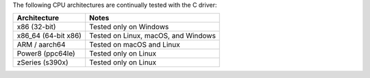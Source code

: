 The following CPU architectures are continually tested with the C driver:

.. list-table::
   :align: left
   :header-rows: 1

   * - Architecture
     - Notes

   * - x86 (32-bit)
     - Tested only on Windows

   * - x86_64 (64-bit x86)
     - Tested on Linux, macOS, and Windows

   * - ARM / aarch64
     - Tested on macOS and Linux

   * - Power8 (ppc64le)
     - Tested only on Linux

   * - zSeries (s390x)
     - Tested only on Linux